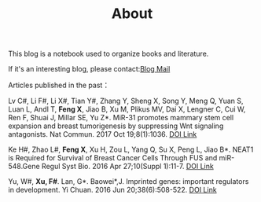 #+TITLE: About

This blog is a notebook used to organize books and literature.

If it's an interesting blog, please contact:[[mailto:cheerfulloster@protonmail.com][Blog Mail]]

Articles published in the past：

Lv C#, Li F#, Li X#, Tian Y#, Zhang Y, Sheng X, Song Y, Meng Q, Yuan S, Luan L,
Andl T, *Feng X*, Jiao B, Xu M, Plikus MV, Dai X, Lengner C, Cui W, Ren F, Shuai
J, Millar SE, Yu Z*. MiR-31 promotes mammary stem cell expansion and breast
tumorigenesis by suppressing Wnt signaling antagonists. Nat Commun. 2017 Oct
19;8(1):1036. [[https://doi.org/10.1038/s41467-017-01059-5][DOI Link]]


Ke H#, Zhao L#, *Feng X*, Xu H, Zou L, Yang Q, Su X, Peng L, Jiao B*. NEAT1 is
Required for Survival of Breast Cancer Cells Through FUS and miR-548.Gene Regul
Syst Bio. 2016 Apr 27;10(Suppl 1):11-7. [[https://doi.org/10.0.16.41/GRSB.S29414][DOI Link]]


Yu, W#, *Xu, F#*. Lan, G*. Baowei*,J. Imprinted genes: important regulators in
development. Yi Chuan. 2016 Jun 20;38(6):508-522. [[https://doi.org/10.0.63.160/j.yczz.15-512][DOI Link]]
 
